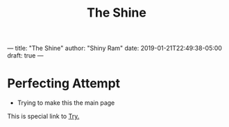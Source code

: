 #+HUGO_BASE_DIR: ../
#+HUGO_SECTION: ../
#+title: The Shine
---
title: "The Shine"
author: "Shiny Ram"
date: 2019-01-21T22:49:38-05:00
draft: true
---


* Perfecting Attempt
- Trying to make this the main page

This is special link to [[file:try.html][Try.]]
